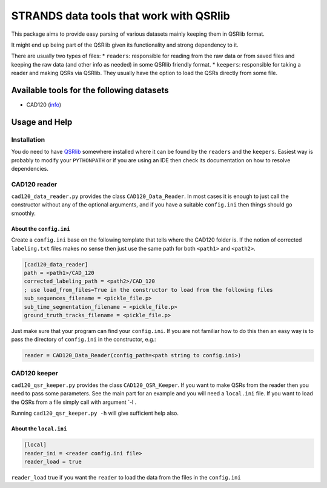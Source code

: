STRANDS data tools that work with QSRlib
========================================

This package aims to provide easy parsing of various datasets mainly
keeping them in QSRlib format.

It might end up being part of the QSRlib given its functionality and
strong dependency to it.

There are usually two types of files: \* ``readers``: responsible for
reading from the raw data or from saved files and keeping the raw data
(and other info as needed) in some QSRlib friendly format. \*
``keepers``: responsible for taking a reader and making QSRs via QSRlib.
They usually have the option to load the QSRs directly from some file.

Available tools for the following datasets
------------------------------------------

-  CAD120 (`info <http://pr.cs.cornell.edu/humanactivities/data.php>`__)

Usage and Help
--------------

Installation
~~~~~~~~~~~~

You do need to have
`QSRlib <https://github.com/strands-project/strands_qsr_lib>`__
somewhere installed where it can be found by the ``readers`` and the
``keepers``. Easiest way is probably to modify your ``PYTHONPATH`` or if
you are using an IDE then check its documentation on how to resolve
dependencies.

CAD120 reader
~~~~~~~~~~~~~

``cad120_data_reader.py`` provides the class ``CAD120_Data_Reader``. In
most cases it is enough to just call the constructor without any of the
optional arguments, and if you have a suitable ``config.ini`` then
things should go smoothly.

About the ``config.ini``
^^^^^^^^^^^^^^^^^^^^^^^^

Create a ``config.ini`` base on the following template that tells where
the CAD120 folder is. If the notion of corrected ``labeling.txt`` files
makes no sense then just use the same path for both ``<path1>`` and
``<path2>``.

.. code:: ini

    [cad120_data_reader]
    path = <path1>/CAD_120
    corrected_labeling_path = <path2>/CAD_120
    ; use load_from_files=True in the constructor to load from the following files
    sub_sequences_filename = <pickle_file.p>
    sub_time_segmentation_filename = <pickle_file.p>
    ground_truth_tracks_filename = <pickle_file.p>

Just make sure that your program can find your ``config.ini``. If you
are not familiar how to do this then an easy way is to pass the
directory of ``config.ini`` in the constructor, e.g.:

.. code:: python

    reader = CAD120_Data_Reader(config_path=<path string to config.ini>)

CAD120 keeper
~~~~~~~~~~~~~

``cad120_qsr_keeper.py`` provides the class ``CAD120_QSR_Keeper``. If
you want to make QSRs from the reader then you need to pass some
parameters. See the main part for an example and you will need a
``local.ini`` file. If you want to load the QSRs from a file simply call
with argument \`-l .

Running ``cad120_qsr_keeper.py -h`` will give sufficient help also.

About the ``local.ini``
^^^^^^^^^^^^^^^^^^^^^^^

.. code:: ini

    [local]
    reader_ini = <reader config.ini file>
    reader_load = true

``reader_load`` true if you want the ``reader`` to load the data from
the files in the ``config.ini``
